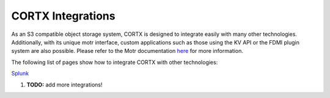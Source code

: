 ##################
CORTX Integrations
##################

As an S3 compatible object storage system, CORTX is designed to integrate easily with many other technologies.  Additionally, with its unique motr interface, custom applications
such as those using the KV API or the FDMI plugin system are also possible. Please refer to the Motr documentation `here <https://github.com/Seagate/cortx-motr/blob/main/doc/reading-list.md#motr-clients>`_ for more information.

The following list of pages show how to integrate CORTX with other technologies:

`Splunk <splunk.md>`_

#. **TODO:** add more integrations!
